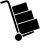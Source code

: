 SplineFontDB: 3.0
FontName: siconbuying
FullName: siconbuying
FamilyName: siconbuying
Weight: Medium
Copyright: 
UComments: "2014-9-23: Created." 
Version: 1.0
ItalicAngle: 0
UnderlinePosition: 0
UnderlineWidth: 0
Ascent: 2048
Descent: 0
LayerCount: 2
Layer: 0 0 "Back"  1
Layer: 1 0 "Fore"  0
XUID: [1021 545 16932 28867]
FSType: 0
OS2Version: 0
OS2_WeightWidthSlopeOnly: 0
OS2_UseTypoMetrics: 1
CreationTime: 1411472380
ModificationTime: 1467675801
PfmFamily: 17
TTFWeight: 500
TTFWidth: 5
LineGap: 184
VLineGap: 0
OS2TypoAscent: 0
OS2TypoAOffset: 1
OS2TypoDescent: 0
OS2TypoDOffset: 1
OS2TypoLinegap: 184
OS2WinAscent: 0
OS2WinAOffset: 1
OS2WinDescent: 0
OS2WinDOffset: 1
HheadAscent: 0
HheadAOffset: 1
HheadDescent: 0
HheadDOffset: 1
OS2Vendor: 'PfEd'
MarkAttachClasses: 1
DEI: 91125
Encoding: UnicodeBmp
Compacted: 1
UnicodeInterp: none
NameList: Adobe Glyph List
DisplaySize: -96
AntiAlias: 1
FitToEm: 1
WinInfo: 0 8 2
BeginPrivate: 0
EndPrivate
BeginChars: 65536 4

StartChar: uni0000
Encoding: 0 0 0
Width: 2048
VWidth: 1024
Flags: HW
LayerCount: 2
Fore
SplineSet
0 0 m 1
 0 0 l 1
 0 0 l 1
 0 0 l 1
EndSplineSet
EndChar

StartChar: uni0001
Encoding: 1 1 1
Width: 2048
VWidth: 1024
Flags: HW
LayerCount: 2
Fore
SplineSet
0 0 m 1
 0 0 l 1
 0 0 l 1
 0 0 l 1
EndSplineSet
EndChar

StartChar: space
Encoding: 32 32 2
Width: 2048
VWidth: 1024
Flags: HW
LayerCount: 2
Fore
SplineSet
0 0 m 1
 0 0 l 1
 0 0 l 1
 0 0 l 1
EndSplineSet
EndChar

StartChar: uniE001
Encoding: 57345 57345 3
Width: 2048
VWidth: 0
Flags: HWO
LayerCount: 2
Fore
SplineSet
41.8682 1966.83 m 1
 274.189 2040.08 l 2
 364.541 2068.56 462.138 2017.76 490.625 1927.41 c 2
 972.613 398.74 l 1
 964.173 399.729 955.657 400.09 947.064 400.08 c 0
 943.896 400.08 940.642 400.044 937.505 399.907 c 0
 934.438 399.77 931.41 399.468 928.333 399.2 c 0
 925.231 398.93 922.088 398.63 919.024 398.231 c 0
 915.969 397.833 912.899 397.396 909.842 396.865 c 0
 907.505 396.46 905.145 396.008 902.834 395.53 c 0
 902.158 395.39 901.46 395.245 900.784 395.102 c 0
 897.602 394.412 894.584 393.639 891.454 392.815 c 0
 887.955 391.897 884.482 391.055 880.995 389.955 c 0
 879.217 389.395 877.445 388.666 875.691 388.064 c 0
 875.367 387.955 875.02 387.866 874.698 387.751 c 2
 398.412 1898.33 l 1
 398.611 1898.4 l 1
 385.821 1938.96 343.765 1960.85 303.202 1948.06 c 2
 75.4512 1876.25 l 2
 51.8086 1867.78 20.7666 1883.37 13.2178 1907.32 c 0
 5.86621 1930.65 18.416 1957.84 41.8682 1966.83 c 1
599.652 1714.67 m 1
 1337.36 1947.27 l 1
 1465.62 1540.46 l 1
 728.181 1307.72 l 1
 599.652 1714.67 l 1
740.013 1269.5 m 1
 1604.91 1542.2 l 1
 1741.26 1109.76 l 1
 876.3 837.254 l 1
 740.013 1269.5 l 1
888.394 798.898 m 1
 1880.48 1111.7 l 1
 2036.88 615.659 l 1
 1113.36 324.474 l 1
 1087.62 354.069 1054.49 376.051 1017.79 388.511 c 1
 888.394 798.898 l 1
893.025 351.795 m 0
 987.856 381.695 1088.97 329.059 1118.87 234.228 c 0
 1148.77 139.396 1096.13 38.2812 1001.3 8.38086 c 0
 906.473 -21.5195 805.357 31.1182 775.458 125.949 c 0
 745.558 220.78 798.194 321.895 893.025 351.795 c 0
1137.71 290.202 m 1
 1686.62 463.271 l 2
 1690.79 464.617 1695.25 465.456 1699.64 465.629 c 0
 1722.97 466.776 1745.64 448.694 1749.6 425.666 c 0
 1753.56 402.639 1738.27 377.829 1715.89 371.121 c 2
 1166.45 197.665 l 1
 1165.14 213.829 1162.11 230.136 1157.03 246.258 c 0
 1154.74 253.502 1151.97 260.492 1148.56 268.276 c 0
 1145.14 276.061 1141.68 283.315 1137.71 290.202 c 1
EndSplineSet
EndChar
EndChars
EndSplineFont

